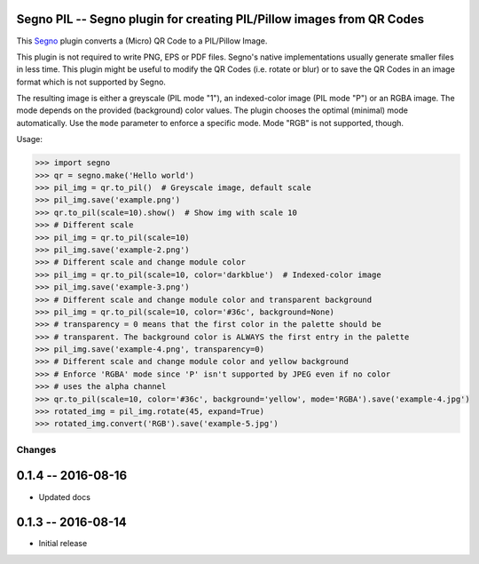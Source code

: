 Segno PIL -- Segno plugin for creating PIL/Pillow images from QR Codes
----------------------------------------------------------------------

This `Segno`_ plugin converts a (Micro) QR Code to a PIL/Pillow Image.

This plugin is not required to write PNG, EPS or PDF files. Segno's native
implementations usually generate smaller files in less time. This plugin
might be useful to modify the QR Codes (i.e. rotate or blur) or to save the
QR Codes in an image format which is not supported by Segno.

The resulting image is either a greyscale (PIL mode "1"), an indexed-color
image (PIL mode "P") or an RGBA image. The mode depends on the provided
(background) color values. The plugin chooses the optimal (minimal) mode
automatically. Use the ``mode`` parameter to enforce a specific mode. Mode "RGB"
is not supported, though.


Usage:

.. code-block:: python

    >>> import segno
    >>> qr = segno.make('Hello world')
    >>> pil_img = qr.to_pil()  # Greyscale image, default scale
    >>> pil_img.save('example.png')
    >>> qr.to_pil(scale=10).show()  # Show img with scale 10
    >>> # Different scale
    >>> pil_img = qr.to_pil(scale=10)
    >>> pil_img.save('example-2.png')
    >>> # Different scale and change module color
    >>> pil_img = qr.to_pil(scale=10, color='darkblue')  # Indexed-color image
    >>> pil_img.save('example-3.png')
    >>> # Different scale and change module color and transparent background
    >>> pil_img = qr.to_pil(scale=10, color='#36c', background=None)
    >>> # transparency = 0 means that the first color in the palette should be
    >>> # transparent. The background color is ALWAYS the first entry in the palette
    >>> pil_img.save('example-4.png', transparency=0)
    >>> # Different scale and change module color and yellow background
    >>> # Enforce 'RGBA' mode since 'P' isn't supported by JPEG even if no color
    >>> # uses the alpha channel
    >>> qr.to_pil(scale=10, color='#36c', background='yellow', mode='RGBA').save('example-4.jpg')
    >>> rotated_img = pil_img.rotate(45, expand=True)
    >>> rotated_img.convert('RGB').save('example-5.jpg')


.. _Segno: https://github.com/heuer/segno

Changes
=======

0.1.4 -- 2016-08-16
-------------------
* Updated docs


0.1.3 -- 2016-08-14
-------------------
* Initial release


